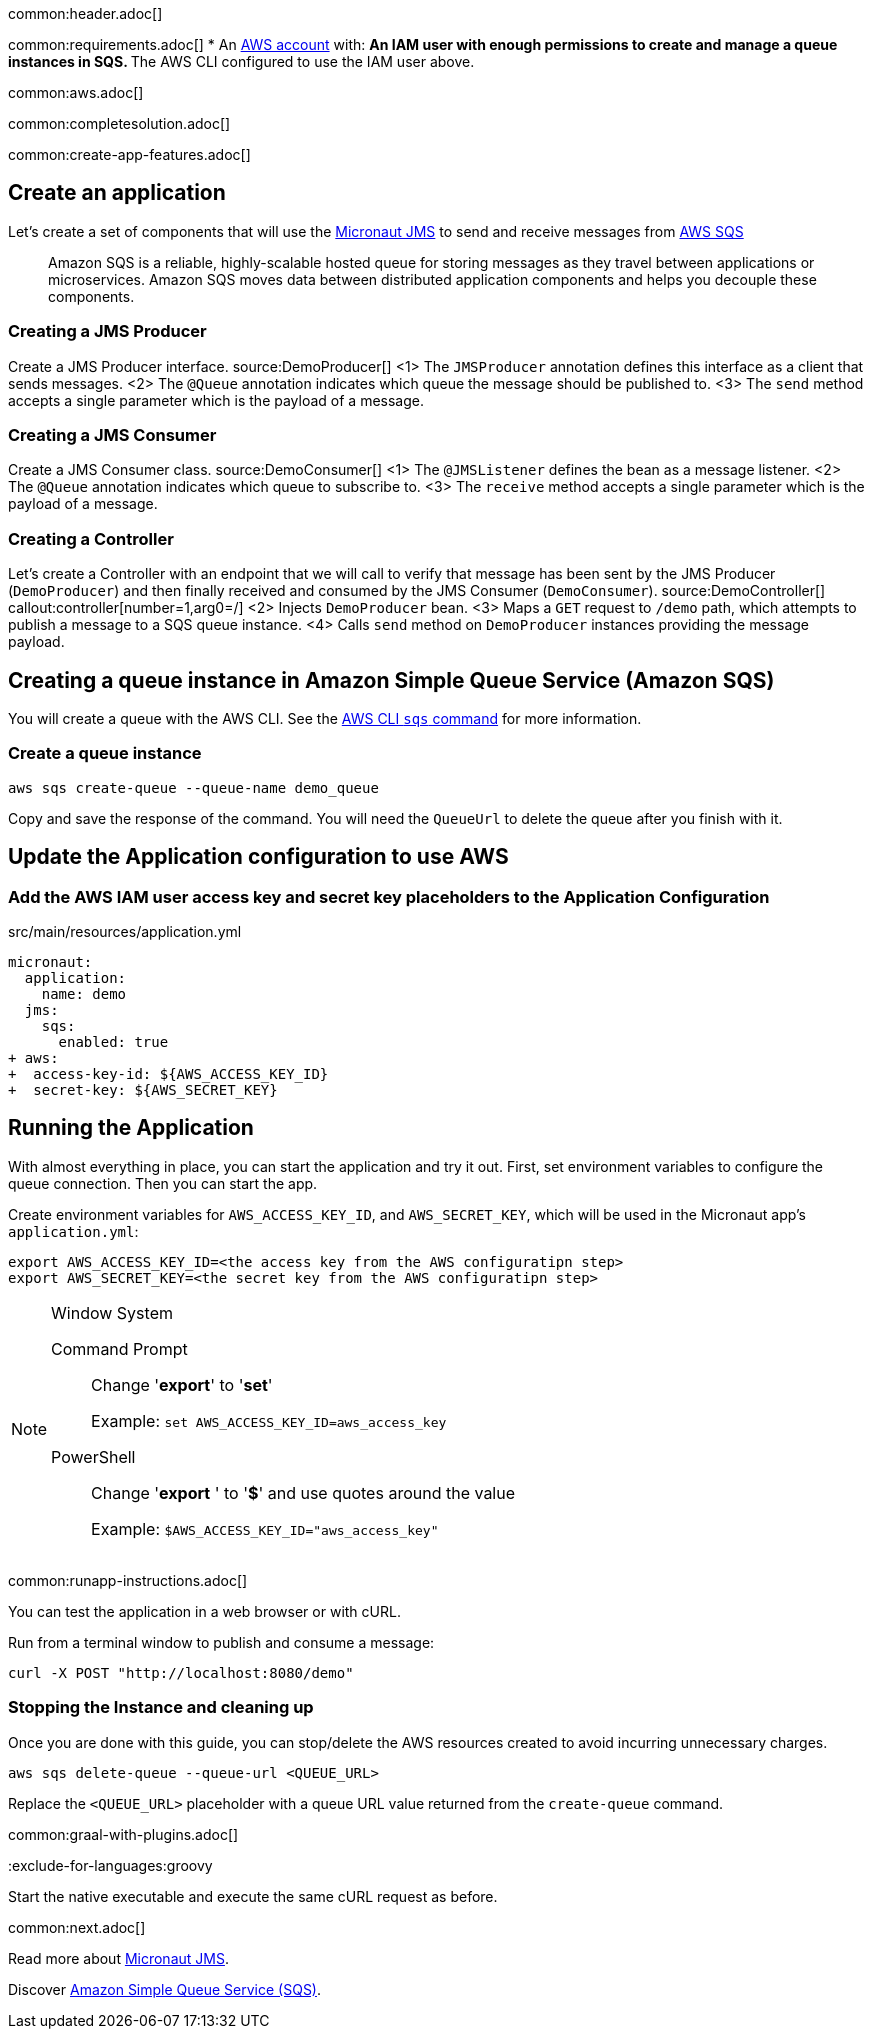 common:header.adoc[]

common:requirements.adoc[]
* An https://aws.amazon.com/[AWS account] with:
** An IAM user with enough permissions to create and manage a queue instances in SQS.
** The AWS CLI configured to use the IAM user above.

common:aws.adoc[]

common:completesolution.adoc[]

common:create-app-features.adoc[]

== Create an application
Let’s create a set of components that will use the https://micronaut-projects.github.io/micronaut-jms/latest/guide/[Micronaut JMS] to send and receive messages from https://docs.aws.amazon.com/it_it/AWSSimpleQueueService/latest/APIReference/Welcome.html[AWS SQS]

____
Amazon SQS is a reliable, highly-scalable hosted queue for storing messages as they travel between applications or microservices. Amazon SQS moves data between distributed application components and helps you decouple these components.
____

=== Creating a JMS Producer
Create a JMS Producer interface.
source:DemoProducer[]
<1> The `JMSProducer` annotation defines this interface as a client that sends messages.
<2> The `@Queue` annotation indicates which queue the message should be published to.
<3> The `send` method accepts a single parameter which is the payload of a message.

=== Creating a JMS Consumer
Create a JMS Consumer class.
source:DemoConsumer[]
<1> The `@JMSListener` defines the bean as a message listener.
<2> The `@Queue` annotation indicates which queue to subscribe to.
<3> The `receive` method accepts a single parameter which is the payload of a message.

=== Creating a Controller
Let’s create a Controller with an endpoint that we will call to verify that message has been sent by the JMS Producer (`DemoProducer`) and then finally received and consumed by the JMS Consumer (`DemoConsumer`).
source:DemoController[]
callout:controller[number=1,arg0=/]
<2> Injects `DemoProducer` bean.
<3> Maps a `GET` request to `/demo` path, which attempts to publish a message to a SQS queue instance.
<4> Calls `send` method on `DemoProducer` instances providing the message payload.

== Creating a queue instance in Amazon Simple Queue Service (Amazon SQS)

You will create a queue with the AWS CLI. See the https://awscli.amazonaws.com/v2/documentation/api/latest/reference/sqs/index.html[AWS CLI `sqs` command] for more information.

=== Create a queue instance

[source,bash]
----
aws sqs create-queue --queue-name demo_queue
----
Copy and save the response of the command. You will need the `QueueUrl` to delete the queue after you finish with it.

== Update the Application configuration to use AWS

=== Add the AWS IAM user access key and secret key placeholders to the Application Configuration
[,diff]
.src/main/resources/application.yml
----
micronaut:
  application:
    name: demo
  jms:
    sqs:
      enabled: true
+ aws:
+  access-key-id: ${AWS_ACCESS_KEY_ID}
+  secret-key: ${AWS_SECRET_KEY}
----

== Running the Application

With almost everything in place, you can start the application and try it out. First, set environment variables to configure the queue connection. Then you can start the app.

Create environment variables for `AWS_ACCESS_KEY_ID`, and `AWS_SECRET_KEY`, which will be used in the Micronaut app's `application.yml`:

[source,bash]
----
export AWS_ACCESS_KEY_ID=<the access key from the AWS configuratipn step>
export AWS_SECRET_KEY=<the secret key from the AWS configuratipn step>
----

[NOTE]
.Window System
====
Command Prompt:: Change '*export*' to '*set*'
+
Example: `set AWS_ACCESS_KEY_ID=aws_access_key`

PowerShell:: Change '*export* ' to '*$*' and use quotes around the value
+
Example: `$AWS_ACCESS_KEY_ID="aws_access_key"`
====

common:runapp-instructions.adoc[]

You can test the application in a web browser or with cURL.

Run from a terminal window to publish and consume a message:

[source, bash]
----
curl -X POST "http://localhost:8080/demo"
----

=== Stopping the Instance and cleaning up

Once you are done with this guide, you can stop/delete the AWS resources created to avoid incurring unnecessary charges.

[source,bash]
----
aws sqs delete-queue --queue-url <QUEUE_URL>
----
Replace the `<QUEUE_URL>` placeholder with a queue URL value returned from the `create-queue` command.

common:graal-with-plugins.adoc[]

:exclude-for-languages:groovy

Start the native executable and execute the same cURL request as before.

:exclude-for-languages:

common:next.adoc[]

Read more about https://micronaut-projects.github.io/micronaut-jms/latest/guide/[Micronaut JMS].

Discover https://aws.amazon.com/sqs/[Amazon Simple Queue Service (SQS)].
